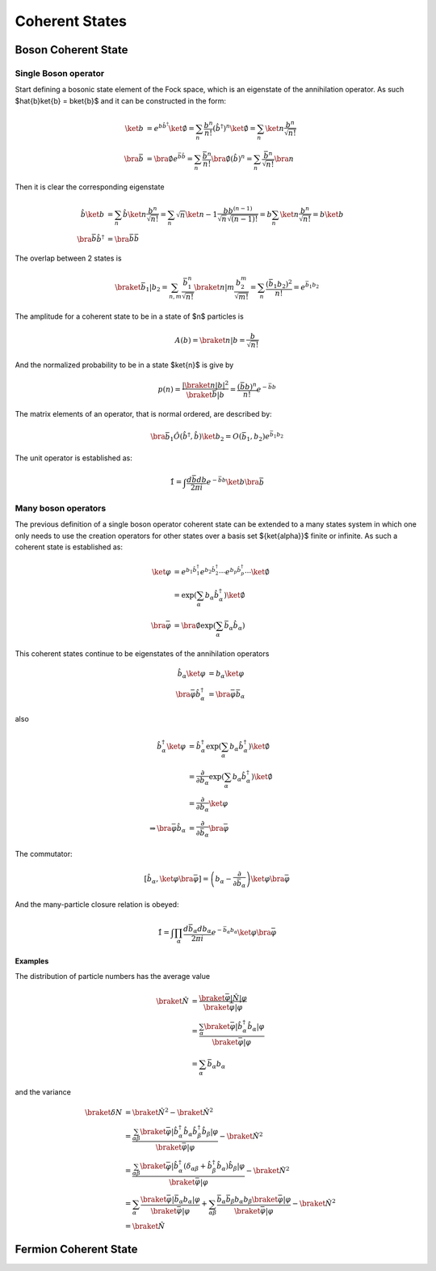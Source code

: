 .. coherent_states

===============
Coherent States
===============

Boson Coherent State
--------------------

Single Boson operator
'''''''''''''''''''''
Start defining a bosonic state element of the Fock space, which is an eigenstate
of the annihilation operator. As such $\hat{b}\ket{b} = b\ket{b}$ and it can be
constructed in the form:

.. math::
   \ket{b} &= e^{b\hat{b}^\dagger}\ket{\emptyset}
   = \sum_n \frac{b^n}{n!} (\hat{b}^\dagger)^n\ket{\emptyset}
   = \sum_n\ket{n}\frac{b^n}{\sqrt{n!}} \\
   \bra{\bar{b}} &= \bra{\emptyset}e^{\bar{b}\hat{b}}
   = \sum_n \frac{\bar{b}^n}{n!} \bra{\emptyset}(\hat{b})^n
   = \sum_n\frac{\bar{b}^n}{\sqrt{n!}}\bra{n}

Then it is clear the corresponding eigenstate

.. math::
   \hat{b}\ket{b} &= \sum_n\hat{b}\ket{n}\frac{b^n}{\sqrt{n!}}
    =\sum_n \sqrt{n}\ket{n-1}\frac{bb^{(n-1)}}{\sqrt{n}\sqrt{(n-1)!}}
    =b\sum_n\ket{n}\frac{b^n}{\sqrt{n!}} = b\ket{b} \\
   \bra{\bar{b}}\hat{b}^\dagger &= \bra{\bar{b}}\bar{b}

The overlap between 2 states is

.. math::
  \braket{\bar{b}_1|b_2}=\sum_{n,m}\frac{\bar{b}_1^n}{\sqrt{n!}}\braket{n|m}
  \frac{b_2^m}{\sqrt{m!}} =\sum_n\frac{(\bar{b}_1 b_2)^2}{n!}=e^{\bar{b}_1 b_ 2}

The amplitude for a coherent state to be in a state of $n$ particles
is

.. math::
   A(b) = \braket{n|b}=\frac{b}{\sqrt{n!}}

And the normalized probability to be in a state $\ket{n}$ is give by

.. math::
   p(n) = \frac{|\braket{n|b}|^2}{\braket{\bar{b}|b}} = \frac{(\bar{b}b)^n}{n!}e^{-\bar{b}b}

.. plot::

  import numpy as np
  import matplotlib.pyplot as plt
  from scipy.misc import factorial

  n = 7
  m = np.arange(2.5*n)
  p_n = n**m*np.exp(-n)/factorial(m)
  plt.bar(m-0.5, p_n)
  plt.xlabel('\$n\$')
  plt.ylabel('\$p(n)\$')
  plt.xlim([-0.6,m[-1]+1])
  plt.title('Probability distribution fo a coherent state with \$\\bar{b}b=n_0=7\$')

The matrix elements of an operator, that is normal ordered, are described by:

.. math::
  \bra{\bar{b}_1}\hat{O}(\hat{b}^\dagger,\hat{b})\ket{b_2}
   = O(\bar{b}_1,b_2)e^{\bar{b}_1 b_ 2}

The unit operator is established as:

.. math::
  \hat{1} = \int \frac{d\bar{b}db}{2\pi i}e^{-\bar{b} b} \ket{b}\bra{\bar{b}}

Many boson operators
''''''''''''''''''''

The previous definition of a single boson operator coherent state can be extended to a
many states system in which one only needs to use the creation operators for
other states over a basis set $\{\ket{\alpha}\}$ finite or infinite.
As such a coherent state is established as:

.. math::
  \ket{\varphi} &= e^{b_1\hat{b}^\dagger_1}e^{b_2\hat{b}^\dagger_2}\cdots e^{b_p\hat{b}^\dagger_p} \cdots \ket{\emptyset} \\
   &=\exp(\sum_\alpha b_\alpha \hat{b}_\alpha^\dagger)\ket{\emptyset} \\
  \bra{\bar{\varphi}} &= \bra{\emptyset}\exp(\sum_\alpha \bar{b}_\alpha\hat{b}_\alpha)

This coherent states continue to be eigenstates of the annihilation operators

.. math::
  \hat{b}_\alpha\ket{\varphi} &= b_\alpha\ket{\varphi} \\
  \bra{\bar{\varphi}}\hat{b}^\dagger_\alpha &= \bra{\bar{\varphi}}\bar{b}_\alpha

also

.. math::
  \hat{b}^\dagger_\alpha \ket{\varphi}
   &= \hat{b}^\dagger_\alpha\exp(\sum_\alpha b_\alpha \hat{b}_\alpha^\dagger)\ket{\emptyset} \\
   &= \frac{\partial}{\partial b_\alpha} \exp(\sum_\alpha b_\alpha \hat{b}_\alpha^\dagger)\ket{\emptyset} \\
   &= \frac{\partial}{\partial b_\alpha} \ket{\varphi} \\
   \Rightarrow \bra{\bar{\varphi}}\hat{b}_\alpha &= \frac{\partial}{\partial \bar{b}_\alpha} \bra{\bar{\varphi}}

The commutator:

.. math::
  [\hat{b}_\alpha,\ket{\varphi}\bra{\bar{\varphi}}]=\left(b_\alpha - \frac{\partial}{\partial \bar{b}_\alpha}\right)\ket{\varphi}\bra{\bar{\varphi}}


And the many-particle closure relation is obeyed:

.. math::
  \hat{1} = \int \prod_\alpha \frac{d\bar{b}_\alpha db_\alpha}{2\pi i}e^{-\bar{b}_\alpha b_\alpha} \ket{\varphi}\bra{\bar{\varphi}}

Examples
""""""""
The distribution of particle numbers has the average value

.. math::
  \braket{\hat{N}} &= \frac{\braket{\bar{\varphi}|\hat{N}|\varphi}}{\braket{\bar{\varphi}|\varphi}} \\
   &=\frac{\sum_\alpha \braket{\bar{\varphi}|\hat{b}_\alpha^\dagger\hat{b}_\alpha|\varphi}}{\braket{\bar{\varphi}|\varphi}} \\
   &=\sum_\alpha \bar{b}_\alpha b_\alpha

and the variance

.. math::
  \braket{\delta N} &= \braket{\hat{N}^2} - \braket{\hat{N}}^2 \\
   &=\frac{\sum_{\alpha\beta} \braket{\bar{\varphi}|\hat{b}_\alpha^\dagger\hat{b}_\alpha \hat{b}_\beta^\dagger\hat{b}_\beta|\varphi}}{\braket{\bar{\varphi}|\varphi}} - \braket{\hat{N}}^2 \\
   &=\frac{\sum_{\alpha\beta} \braket{\bar{\varphi}|\hat{b}_\alpha^\dagger(\delta_{\alpha\beta} +
     \hat{b}_\beta^\dagger\hat{b}_\alpha)\hat{b}_\beta|\varphi}}{\braket{\bar{\varphi}|\varphi}} - \braket{\hat{N}}^2 \\
   &= \sum_\alpha \frac{\braket{\bar{\varphi}|\bar{b}_\alpha b_\alpha|\varphi}}{\braket{\bar{\varphi}|\varphi}}
    + \sum_{\alpha\beta} \frac{\bar{b}_\alpha\bar{b}_\beta b_\alpha b_\beta \braket{\bar{\varphi}|\varphi}}{\braket{\bar{\varphi}|\varphi}} - \braket{\hat{N}}^2\\
   &=\braket{\hat{N}}

Fermion Coherent State
----------------------

